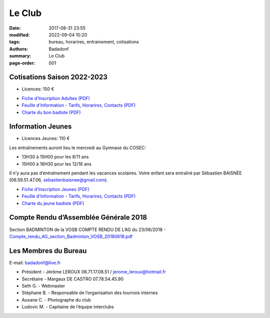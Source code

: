 Le Club
#######

:date: 2017-08-31 23:55
:modified: 2022-09-04 10:20
:tags: bureau, horarires, entrainement, cotisations
:authors: Badadonf
:summary: Le Club
:page-order: 001

.. image:: /images/match.jpg
    :align: right
    :alt: match

Cotisations Saison 2022-2023
----------------------------

* Licences: 150 €

+ `Fiche d'Inscription Adultes (PDF) <{static}/pdfs/feuille_202223/Fiche_Inscription_Adultes_Numerique.pdf>`_
+ `Feuille d'Information - Tarifs, Horarires, Contacts (PDF) <{static}/pdfs/feuille_202223/Feuille_Information.pdf>`_
+ `Charte du bon badiste (PDF) <{static}/pdfs/Charte_du_bon_badiste.pdf>`_

Information Jeunes
------------------

* Licences Jeunes: 110 €

Les entraînements auront lieu le mercredi au Gymnase du COSEC:

+ 13H30 à 15H00 pour les 8/11 ans
+ 15H00 à 16H30 pour les 12/16 ans 

Il n’y aura pas d’entraînement pendant les vacances scolaires. 
Votre enfant sera entraîné par Sébastien BAISNÉE (06.59.51.47.06, sebastienbaisnee@gmail.com). 

+ `Fiche d'Inscription Jeunes (PDF) <{static}/pdfs/feuille_202223/Fiche_Inscription_Jeunes_Numerique.pdf>`_
+ `Feuille d'Information - Tarifs, Horarires, Contacts (PDF) <{static}/pdfs/feuille_202223/Feuille_Information.pdf>`_
+ `Charte du jeune badiste (PDF) <{static}/pdfs/Charte_du_jeune_badiste.pdf>`_

Compte Rendu d’Assemblée Générale 2018
--------------------------------------

Section BADMINTON de la VOSB COMPTE RENDU DE L’AG du 23/06/2018 - `Compte_rendu_AG_section_Badminton_VOSB_20180618.pdf <{static}/pdfs/Compte_rendu_AG_section_Badminton_VOSB_20180618.pdf>`_

Les Membres du Bureau
---------------------

E-mail: badadonf@live.fr

* Président - Jérôme LEROUX 06.71.17.08.51 / jerome_leroux@hotmail.fr
* Secrétaire - Margaux DE CASTRO 07.78.54.45.90
* Seth G. - Webmaster
* Stéphane B. - Responsable de l’organisation des tournois internes
* Auxane C. - Photographe du club
* Ludovic M. - Capitaine de l’équipe interclubs